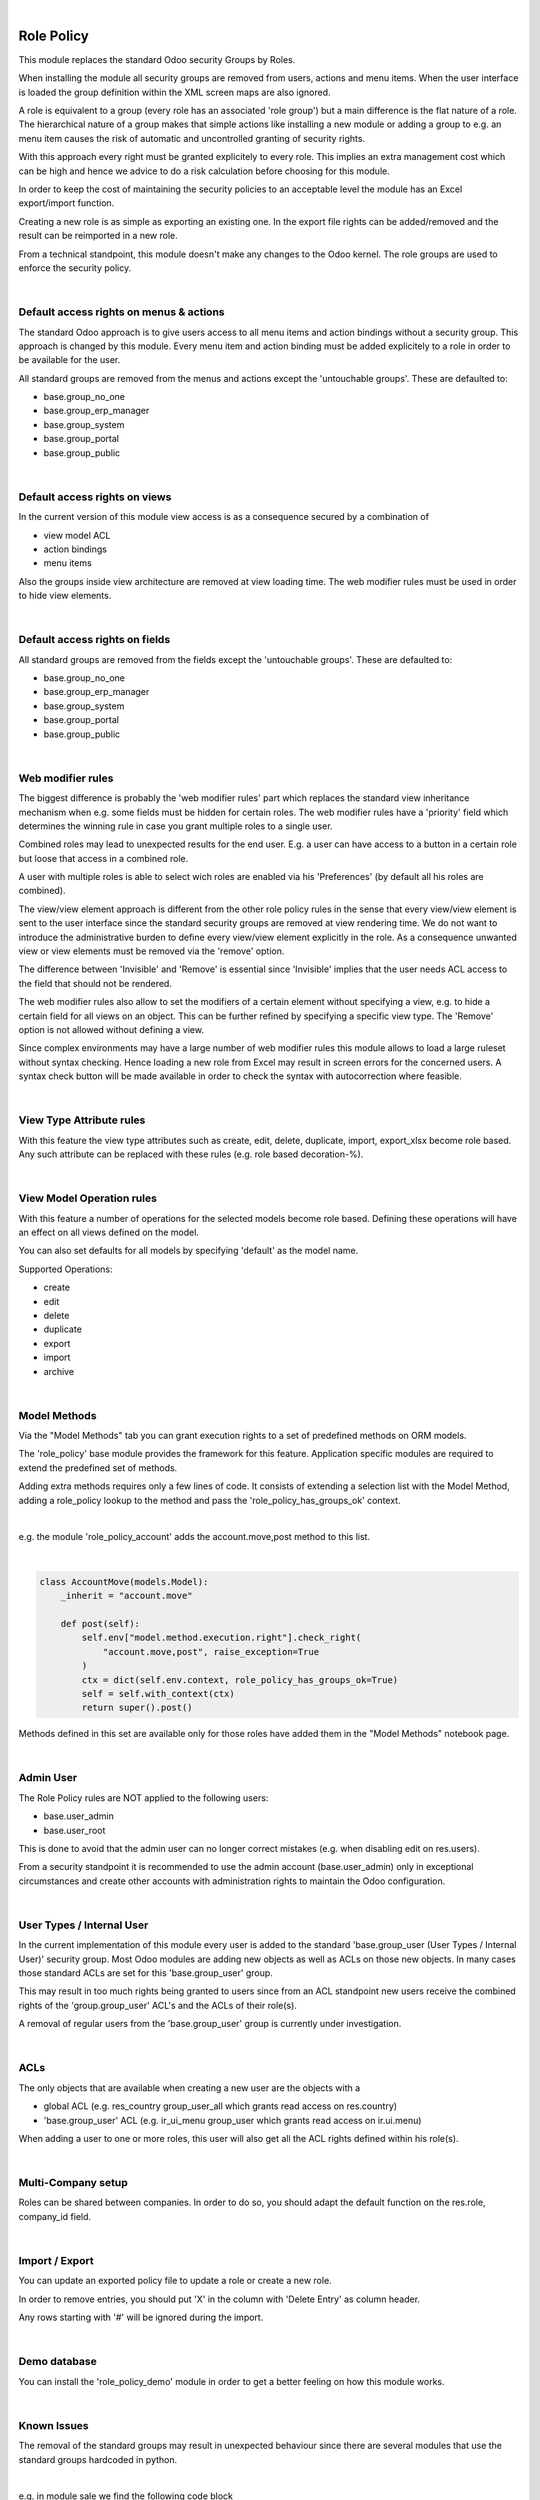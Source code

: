 .. image:: https://img.shields.io/badge/license-AGPL--3-blue.png
   :target: https://www.gnu.org/licenses/agpl
   :alt: License: AGPL-3

|

===========
Role Policy
===========

This module replaces the standard Odoo security Groups by Roles.


When installing the module all security groups are removed from users, actions and menu items.
When the user interface is loaded the group definition within the XML screen maps are also ignored.

A role is equivalent to a group (every role has an associated 'role group') but a main difference is the flat nature of a role.
The hierarchical nature of a group makes that simple actions like installing a new module or adding a group to e.g. an menu item
causes the risk of automatic and uncontrolled granting of security rights.


With this approach every right must be granted explicitely to every role.
This implies an extra management cost which can be high and hence we advice to do a risk calculation before
choosing for this module.


In order to keep the cost of maintaining the security policies to an acceptable level the module has an Excel export/import function.

Creating a new role is as simple as exporting an existing one.
In the export file rights can be added/removed and the result can be reimported in a new role.

From a technical standpoint, this module doesn't make any changes to the Odoo kernel.
The role groups are used to enforce the security policy.

|

Default access rights on menus & actions
----------------------------------------

The standard Odoo approach is to give users access to all menu items and action bindings without a security group.
This approach is changed by this module.
Every menu item and action binding must be added explicitely to a role in order to be available for the user.

All standard groups are removed from the menus and actions except the 'untouchable groups'.
These are defaulted to:

- base.group_no_one
- base.group_erp_manager
- base.group_system
- base.group_portal
- base.group_public

|

Default access rights on views
------------------------------

In the current version of this module view access is as a consequence secured by a combination of

- view model ACL
- action bindings
- menu items

Also the groups inside view architecture are removed at view loading time.
The web modifier rules must be used in order to hide view elements.

|

Default access rights on fields
-------------------------------

All standard groups are removed from the fields except the 'untouchable groups'.
These are defaulted to:

- base.group_no_one
- base.group_erp_manager
- base.group_system
- base.group_portal
- base.group_public

|

Web modifier rules
------------------

The biggest difference is probably the 'web modifier rules' part which replaces the standard view inheritance mechanism when
e.g. some fields must be hidden for certain roles.
The web modifier rules have a 'priority' field which determines the winning rule in case you grant multiple roles to a single user.

Combined roles may lead to unexpected results for the end user.
E.g. a user can have access to a button in a certain role but loose that access in a combined role.

A user with multiple roles is able to select wich roles are enabled via his 'Preferences' (by default all his roles are combined).

The view/view element approach is different from the other role policy rules in the sense that every view/view element is sent to the
user interface since the standard security groups are removed at view rendering time. We do not want to introduce the administrative
burden to define every view/view element explicitly in the role.
As a consequence unwanted view or view elements must be removed via the 'remove' option.

The difference between 'Invisible' and 'Remove' is essential since 'Invisible' implies that the user needs ACL access to the field that should not
be rendered.

The web modifier rules also allow to set the modifiers of a certain element without specifying a view, e.g. to hide a certain field for all views on an object.
This can be further refined by specifying a specific view type. The 'Remove' option is not allowed without defining a view.

Since complex environments may have a large number of web modifier rules this module allows to load a large ruleset without syntax checking.
Hence loading a new role from Excel may result in screen errors for the concerned users. A syntax check button will be made available in order to
check the syntax with autocorrection where feasible.

|

View Type Attribute rules
-------------------------

With this feature the view type attributes such as create, edit, delete, duplicate, import, export_xlsx become role based.
Any such attribute can be replaced with these rules (e.g. role based decoration-%).

|

View Model Operation rules
--------------------------

With this feature a number of operations for the selected models become role based.
Defining these operations will have an effect on all views defined on the model.

You can also set defaults for all models by specifying 'default' as the model name.

Supported Operations:

- create
- edit
- delete
- duplicate
- export
- import
- archive

|

Model Methods
-------------

Via the "Model Methods" tab you can grant execution rights to a set of predefined methods on ORM models.

The 'role_policy' base module provides the framework for this feature.
Application specific modules are required to extend the predefined set of methods.

Adding extra methods requires only a few lines of code.
It consists of extending a selection list with the Model Method,
adding a role_policy lookup to the method and pass the 'role_policy_has_groups_ok' context.

|

e.g. the module 'role_policy_account' adds the account.move,post method to this list.

|

.. code-block::

    class AccountMove(models.Model):
        _inherit = "account.move"

        def post(self):
            self.env["model.method.execution.right"].check_right(
                "account.move,post", raise_exception=True
            )
            ctx = dict(self.env.context, role_policy_has_groups_ok=True)
            self = self.with_context(ctx)
            return super().post()


Methods defined in this set are available only for those roles have added them in the "Model Methods" notebook page.

|

Admin User
----------

The Role Policy rules are NOT applied to the following users:

- base.user_admin
- base.user_root

This is done to avoid that the admin user can no longer correct mistakes (e.g. when disabling edit on res.users).

From a security standpoint it is recommended to use the admin account (base.user_admin) only in exceptional circumstances
and create other accounts with administration rights to maintain the Odoo configuration.

|

User Types / Internal User
--------------------------

In the current implementation of this module every user is added to the standard 'base.group_user (User Types / Internal User)' security group.
Most Odoo modules are adding new objects as well as ACLs on those new objects.
In many cases those standard ACLs are set for this 'base.group_user' group.

This may result in too much rights being granted to users since from an ACL standpoint new users receive the combined rights
of the 'group.group_user' ACL's and the ACLs of their role(s).

A removal of regular users from the 'base.group_user' group is currently under investigation.

|

ACLs
----

The only objects that are available when creating a new user are the objects with a

- global ACL (e.g. res_country group_user_all which grants read access on res.country)
- 'base.group_user' ACL (e.g. ir_ui_menu group_user which grants read access on ir.ui.menu)

When adding a user to one or more roles, this user will also get all the ACL rights defined within his role(s).

|

Multi-Company setup
-------------------

Roles can be shared between companies.
In order to do so, you should adapt the default function on the res.role, company_id field.

|

Import / Export
---------------

You can update an exported policy file to update a role or create a new role.

In order to remove entries, you should put 'X' in the column with 'Delete Entry' as column header.

Any rows starting with '#' will be ignored during the import.

|

Demo database
-------------

You can install the 'role_policy_demo' module in order to get a better feeling on how this module works.

|

Known Issues
------------

The removal of the standard groups may result in unexpected behaviour since there are several modules
that use the standard groups hardcoded in python.

|

e.g. in module sale we find the following code block

|

.. code-block::

    def _compute_sales_count(self):
        r = {}
        self.sales_count = 0
        if not self.user_has_groups('sales_team.group_sale_salesman'):
            return r

|

This is not clean from a security administration standpoint but it is the reality that companies using this module
have to cope with.
Only an experienced Odoo developper is able to find out and fix issues caused by this practice.

|

It is the intention to create a set of auto-install modules, called "role_policy_X" where "X" is the name of the module
where the methods with such a coding practice have been adapted so that the security officer can configure the roles
without depending heavily on Odoo development skills.

|

Cf. role_policy_sale as an example.

|

Roadmap
-------

- Rules syntax checker button
- Clean-up/adapt standard user & groups screens for Roles
- Generate clear "role" error message when hitting e.g. ACL error
- Role Policy traceability
- Unit tests
- Record rules
- Add support for the "Settings" menus (res.config.settings screens)


